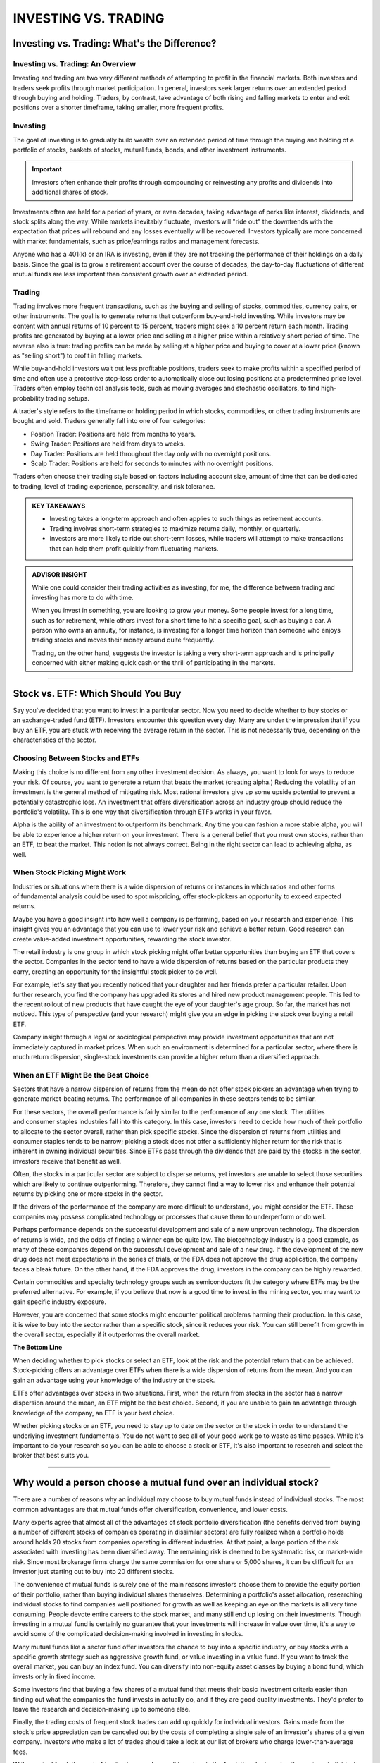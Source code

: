 ===============================================================
INVESTING VS. TRADING
===============================================================


Investing vs. Trading: What's the Difference?
-----------------------------------------------

Investing vs. Trading: An Overview
^^^^^^^^^^^^^^^^^^^^^^^^^^^^^^^^^^^^

Investing and trading are two very different methods of attempting to profit in the financial markets. Both investors and traders seek profits through market participation. In general, investors seek larger returns over an extended period through buying and holding. Traders, by contrast, take advantage of both rising and falling markets to enter and exit positions over a shorter timeframe, taking smaller, more frequent profits.

Investing
^^^^^^^^^^^^^^^^^^^^^

The goal of investing is to gradually build wealth over an extended period of time through the buying and holding of a portfolio of stocks, baskets of stocks, mutual funds, bonds, and other investment instruments.


.. admonition:: Important

        Investors often enhance their profits through compounding or reinvesting any profits and dividends into additional shares of stock.

Investments often are held for a period of years, or even decades, taking advantage of perks like interest, dividends, and stock splits along the way. While markets inevitably fluctuate, investors will "ride out" the downtrends with the expectation that prices will rebound and any losses eventually will be recovered. Investors typically are more concerned with market fundamentals, such as price/earnings ratios and management forecasts.

Anyone who has a 401(k) or an IRA is investing, even if they are not tracking the performance of their holdings on a daily basis. Since the goal is to grow a retirement account over the course of decades, the day-to-day fluctuations of different mutual funds are less important than consistent growth over an extended period.

Trading
^^^^^^^^^^^^^^^^^^^^^

Trading involves more frequent transactions, such as the buying and selling of stocks, commodities, currency pairs, or other instruments. The goal is to generate returns that outperform buy-and-hold investing. While investors may be content with annual returns of 10 percent to 15 percent, traders might seek a 10 percent return each month. Trading profits are generated by buying at a lower price and selling at a higher price within a relatively short period of time. The reverse also is true: trading profits can be made by selling at a higher price and buying to cover at a lower price (known as "selling short") to profit in falling markets.

While buy-and-hold investors wait out less profitable positions, traders seek to make profits within a specified period of time and often use a protective stop-loss order to automatically close out losing positions at a predetermined price level. Traders often employ technical analysis tools, such as moving averages and stochastic oscillators, to find high-probability trading setups.

A trader's style refers to the timeframe or holding period in which stocks, commodities, or other trading instruments are bought and sold. Traders generally fall into one of four categories:

•	Position Trader: Positions are held from months to years.
•	Swing Trader: Positions are held from days to weeks.
•	Day Trader: Positions are held throughout the day only with no overnight positions.
•	Scalp Trader: Positions are held for seconds to minutes with no overnight positions.

Traders often choose their trading style based on factors including account size, amount of time that can be dedicated to trading, level of trading experience, personality, and risk tolerance.

.. admonition:: KEY TAKEAWAYS

        •	Investing takes a long-term approach and often applies to such things as retirement accounts.
        •	Trading involves short-term strategies to maximize returns daily, monthly, or quarterly.
        •	Investors are more likely to ride out short-term losses, while traders will attempt to make transactions       that can help them profit quickly from fluctuating markets.

.. admonition:: ADVISOR INSIGHT


        While one could consider their trading activities as investing, for me, the difference between trading and investing has more to do with time.

        When you invest in something, you are looking to grow your money. Some people invest for a long time, such as for retirement, while others invest for a short time to hit a specific goal, such as buying a car. A person who owns an annuity, for instance, is investing for a longer time horizon than someone who enjoys trading stocks and moves their money around quite frequently.

        Trading, on the other hand, suggests the investor is taking a very short-term approach and is principally concerned with either making quick cash or the thrill of participating in the markets.


----------------

Stock vs. ETF: Which Should You Buy
---------------------------------------------

Say you've decided that you want to invest in a particular sector. Now you need to decide whether to buy stocks or an exchange-traded fund (ETF). Investors encounter this question every day. Many are under the impression that if you buy an ETF, you are stuck with receiving the average return in the sector. This is not necessarily true, depending on the characteristics of the sector. 

Choosing Between Stocks and ETFs
^^^^^^^^^^^^^^^^^^^^^^^^^^^^^^^^^^^^

Making this choice is no different from any other investment decision. As always, you want to look for ways to reduce your risk. Of course, you want to generate a return that beats the market (creating alpha.) Reducing the volatility of an investment is the general method of mitigating risk. Most rational investors give up some upside potential to prevent a potentially catastrophic loss. An investment that offers diversification across an industry group should reduce the portfolio's volatility. This is one way that diversification through ETFs works in your favor.

Alpha is the ability of an investment to outperform its benchmark. Any time you can fashion a more stable alpha, you will be able to experience a higher return on your investment. There is a general belief that you must own stocks, rather than an ETF, to beat the market. This notion is not always correct. Being in the right sector can lead to achieving alpha, as well.

When Stock Picking Might Work
^^^^^^^^^^^^^^^^^^^^^^^^^^^^^^^^^^^^

Industries or situations where there is a wide dispersion of returns or instances in which ratios and other forms of fundamental analysis could be used to spot mispricing, offer stock-pickers an opportunity to exceed expected returns.

Maybe you have a good insight into how well a company is performing, based on your research and experience. This insight gives you an advantage that you can use to lower your risk and achieve a better return. Good research can create value-added investment opportunities, rewarding the stock investor.

The retail industry is one group in which stock picking might offer better opportunities than buying an ETF that covers the sector. Companies in the sector tend to have a wide dispersion of returns based on the particular products they carry, creating an opportunity for the insightful stock picker to do well.

For example, let's say that you recently noticed that your daughter and her friends prefer a particular retailer. Upon further research, you find the company has upgraded its stores and hired new product management people. This led to the recent rollout of new products that have caught the eye of your daughter's age group. So far, the market has not noticed. This type of perspective (and your research) might give you an edge in picking the stock over buying a retail ETF.

Company insight through a legal or sociological perspective may provide investment opportunities that are not immediately captured in market prices. When such an environment is determined for a particular sector, where there is much return dispersion, single-stock investments can provide a higher return than a diversified approach.

When an ETF Might Be the Best Choice
^^^^^^^^^^^^^^^^^^^^^^^^^^^^^^^^^^^^^^^^^^^^^^^^^^^^^^

Sectors that have a narrow dispersion of returns from the mean do not offer stock pickers an advantage when trying to generate market-beating returns. The performance of all companies in these sectors tends to be similar.

For these sectors, the overall performance is fairly similar to the performance of any one stock. The utilities and consumer staples industries fall into this category. In this case, investors need to decide how much of their portfolio to allocate to the sector overall, rather than pick specific stocks. Since the dispersion of returns from utilities and consumer staples tends to be narrow; picking a stock does not offer a sufficiently higher return for the risk that is inherent in owning individual securities. Since ETFs pass through the dividends that are paid by the stocks in the sector, investors receive that benefit as well.

Often, the stocks in a particular sector are subject to disperse returns, yet investors are unable to select those securities which are likely to continue outperforming. Therefore, they cannot find a way to lower risk and enhance their potential returns by picking one or more stocks in the sector.

If the drivers of the performance of the company are more difficult to understand, you might consider the ETF. These companies may possess complicated technology or processes that cause them to underperform or do well. 

Perhaps performance depends on the successful development and sale of a new unproven technology. The dispersion of returns is wide, and the odds of finding a winner can be quite low. The biotechnology industry is a good example, as many of these companies depend on the successful development and sale of a new drug. If the development of the new drug does not meet expectations in the series of trials, or the FDA does not approve the drug application, the company faces a bleak future. On the other hand, if the FDA approves the drug, investors in the company can be highly rewarded.

Certain commodities and specialty technology groups such as semiconductors fit the category where ETFs may be the preferred alternative. For example, if you believe that now is a good time to invest in the mining sector, you may want to gain specific industry exposure.

However, you are concerned that some stocks might encounter political problems harming their production. In this case, it is wise to buy into the sector rather than a specific stock, since it reduces your risk. You can still benefit from growth in the overall sector, especially if it outperforms the overall market.

**The Bottom Line**

When deciding whether to pick stocks or select an ETF, look at the risk and the potential return that can be achieved. Stock-picking offers an advantage over ETFs when there is a wide dispersion of returns from the mean. And you can gain an advantage using your knowledge of the industry or the stock. 

ETFs offer advantages over stocks in two situations. First, when the return from stocks in the sector has a narrow dispersion around the mean, an ETF might be the best choice. Second, if you are unable to gain an advantage through knowledge of the company, an ETF is your best choice. 

Whether picking stocks or an ETF, you need to stay up to date on the sector or the stock in order to understand the underlying investment fundamentals. You do not want to see all of your good work go to waste as time passes. While it's important to do your research so you can be able to choose a stock or ETF, It's also important to research and select the broker that best suits you.


----------------

Why would a person choose a mutual fund over an individual stock?
--------------------------------------------------------------------------------

There are a number of reasons why an individual may choose to buy mutual funds instead of individual stocks. The most common advantages are that mutual funds offer diversification, convenience, and lower costs.

Many experts agree that almost all of the advantages of stock portfolio diversification (the benefits derived from buying a number of different stocks of companies operating in dissimilar sectors) are fully realized when a portfolio holds around holds 20 stocks from companies operating in different industries. At that point, a large portion of the risk associated with investing has been diversified away. The remaining risk is deemed to be systematic risk, or market-wide risk. Since most brokerage firms charge the same commission for one share or 5,000 shares, it can be difficult for an investor just starting out to buy into 20 different stocks.

The convenience of mutual funds is surely one of the main reasons investors choose them to provide the equity portion of their portfolio, rather than buying individual shares themselves. Determining a portfolio's asset allocation, researching individual stocks to find companies well positioned for growth as well as keeping an eye on the markets is all very time consuming. People devote entire careers to the stock market, and many still end up losing on their investments. Though investing in a mutual fund is certainly no guarantee that your investments will increase in value over time, it's a way to avoid some of the complicated decision-making involved in investing in stocks.

Many mutual funds like a sector fund offer investors the chance to buy into a specific industry, or buy stocks with a specific growth strategy such as aggressive growth fund, or value investing in a value fund. If you want to track the overall market, you can buy an index fund. You can diversify into non-equity asset classes by buying a bond fund, which invests only in fixed income.

Some investors find that buying a few shares of a mutual fund that meets their basic investment criteria easier than finding out what the companies the fund invests in actually do, and if they are good quality investments. They'd prefer to leave the research and decision-making up to someone else.

Finally, the trading costs of frequent stock trades can add up quickly for individual investors. Gains made from the stock's price appreciation can be canceled out by the costs of completing a single sale of an investor's shares of a given company. Investors who make a lot of trades should take a look at our list of brokers who charge lower-than-average fees.

With a mutual fund, the cost of trading is spread over all investors in the fund, thereby lowering the cost per individual. Many full-service brokerage firms make their money off of these trading costs, and the brokers working for them are encouraged to trade their clients' shares on a regular basis. Though the advice given by a broker may help clients make wise investment decisions, many investors find that the financial benefit of having a broker just doesn't justify the costs.

It's important to remember there are disadvantages of mutual fund investment as well, so as with any decision, educating yourself and learning about the bulk of available options is the best way to proceed.

Most online brokers have mutual fund screeners on their sites to help you find the mutual funds that fit your portfolio. You can also search out funds that can be purchased without generating a transaction fee, or funds that charge low management fees. The search function can also let you locate socially responsible funds.

An alternative to mutual funds are exchange-traded funds (ETFs). We have compiled a list of brokers that best serve investors who want to trade this particular type of asset.

.. admonition:: ADVISOR INSIGHT


        A mutual fund will provide diversification through the exposure to a multitude of stocks. The reason that is recommended over owning a single stock is that owning an individual stock would carry more risk than a mutual fund. 

        This type of risk is known as unsystematic risk. Unsystematic risk is risk that can be diversified against. For example, by owning just one stock, you would be carrying company risk that may not apply to other companies in the same sector of the market. What if their CEO and executive team leaves unexpectedly? What if a natural disaster hits a manufacturing center slowing down production? What if earnings are down because of a defect in a product or a lawsuit? These are just a few examples of the types of things that could happen to one company, but are not likely to happen to all companies at once.

        Yes, there is also systematic risk, which is risk that you cannot diversify against. This would be similar to market risk or volatility risk. It should be understood that there is risk associated with investing in the market. If the market as a whole declines in value, that is not something that can easily be diversified against.

        Therefore, if you'd like to invest in individual stocks, I would recommend researching how you can compile your own basket of stocks so that you don't own just one stock. Make sure you are sufficiently diversified between large and small companies, value and growth companies, domestic and international companies, and also between stocks and bonds, according to your risk tolerance. This is where it might be helpful to seek out professional help when constructing these types of portfolios. This type of research and portfolio construction and monitoring can take quite some time.

        The alternative is to invest in a mutual fund for instant diversification... of course, there are a list of things to be aware of when choosing mutual funds as well. Fees, investment philosophy, loads, and performance are just a few components to consider when evaluating mutual funds.



---------------

ETF vs. Mutual Fund: What's the Difference?
---------------------------------------------


ETF vs. Mutual Fund: An Overview
^^^^^^^^^^^^^^^^^^^^^^^^^^^^^^^^^^

Investors face a bewildering array of choices: stocks or bonds, domestic or international, different sectors and industries, value or growth. Deciding whether to buy a mutual fund or exchange-traded fund (ETF) may seem like a trivial consideration next to all the others, but there are key differences between the two types of funds that can affect how much money you make and how you make it.

Both mutual funds and ETFs hold portfolios of stocks and/or bonds and occasionally something more exotic, such as precious metals or commodities. They must adhere to the same regulations covering what they can own, how much can be concentrated in one or a few holdings, how much money they can borrow in relation to the portfolio size, and more.
Beyond those elements, the paths diverge. Some of the differences may seem obscure, but they can make one type of fund or the other a better fit for your needs.

ETF
^^^^^^^^^^^^^^^^^^^^^^^^^^^^^^^^^^

As the name suggests, ETFs trade on exchanges, just as common stocks do, and the other side of the trade is some other investor like you, not the fund manager. You can buy and sell at any point during a trading session at whatever the price is at the moment based on market conditions, not just at the end of the day, and there’s no minimum holding period. This is especially relevant in the case of ETFs tracking international assets, where the price of the asset hasn’t yet updated to reflect new information, but the U.S. market’s valuation of it has. As a result, ETFs can reflect the new market reality faster than mutual funds can.

Another key difference is that most ETFs are index-tracking, meaning that they try to match the returns and price movements of an index, such as the S&P 500, by assembling a portfolio that matches the index constituents as closely as possible.

Passive management isn’t the only reason that ETFs are typically cheaper. Index-tracking ETFs have lower expenses than index-tracking mutual funds, and the handful of actively managed ETFs out there are cheaper than actively managed mutual funds.

Clearly, something else is going on. It relates to the mechanics of running the two kinds of funds and the relationships between funds and their shareholders.

In an ETF, because buyers and sellers are doing business with one another, the managers have far less to do. The ETF providers, however, want the price of the ETF (set by trades within the day) to align as closely as possible to the net asset value of the index. To do this, they adjust the supply of shares by creating new shares or redeeming old shares. Price too high? ETF providers will create more supply to bring it back down. All of this can be executed with a computer program, untouched by human hands.

The ETF structure results in more tax efficiency, too. Investors in ETFs and mutual funds are taxed each year based on the gains and losses incurred within the portfolios, but ETFs engage in less internal trading, and less trading creates fewer taxable events (the creation and redemption mechanism of an ETF reduces the need for selling). So unless you invest through a 401(k) or other tax-favored vehicles, your mutual funds will distribute taxable gains to you, even if you simply held the shares. Meanwhile, with an all-ETF portfolio, the tax will generally be an issue only if and when you sell the shares.

ETFs are still relatively new while mutual funds have been around for ages, so investors who aren’t just starting out are likely to hold mutual funds with built-in taxable gains. Selling those funds may trigger capital gains taxes, so it’s important to include this tax cost in the decision to move to an ETF.

The decision boils down to comparing the long-term benefit of switching to a better investment and paying more upfront tax, versus staying put in a portfolio of less optimal investments with higher expenses (that might also be a drain on your time, which is worth something).

..admonition:: Important

        Keep in mind that, unless you gift or bequeath your ETF portfolio, you will one day pay tax on these built-in gains. So you are often just deferring taxes, not avoiding them.

Mutual Fund
^^^^^^^^^^^^^^^^^^^^^^^^^^^^^^^^^^

When you put money into a mutual fund, the transaction is with the company that manages it—the Vanguards, T. Rowe Prices, and BlackRocks of the world—either directly or through a brokerage firm. The purchase of a mutual fund is executed at the net asset value of the fund based on its price when the market closes that day or the next if you place your order after the close of the markets.

When you sell your shares, the same process occurs, but in reverse. However, don’t be in too great of a hurry. Some mutual funds assess a penalty, sometimes at 1 percent of the shares’ value for selling early (typically sooner than 90 days after you bought in).

Mutual funds can track indexes, but most are actively managed. In that case, the people who run them pick a variety of holdings to try to beat the index that they judge their performance against.

That can get pricey. Actively managed funds must spend money on analysts, economic and industry research, company visits, and so on. That typically makes mutual funds more expensive to run—and for investors to own—than ETFs.
Mutual funds and ETFs are both open-ended. That means that the number of outstanding shares can be adjusted up or down in response to supply and demand.

When more money comes into and then goes out of a mutual fund on a given day, the managers have to alleviate the imbalance by putting the extra money to work in the markets. If there’s a net outflow, they have to sell some holdings if there’s insufficient spare cash in the portfolio.

**The Bottom Line**

Given the distinctions between the two kinds of funds, which one is better for you? It depends. Each can fill certain needs. Mutual funds often make sense for investing in obscure niches, including stocks of smaller foreign companies and complex yet potentially rewarding areas like market-neutral or long/short equity funds that feature esoteric risk/reward profiles.

But in most situations and for most investors who want to keep things simple, ETFs, with their combination of low costs, ease of access, and emphasis on index tracking, may hold the edge. Their ability to provide exposure to various market segments in a straightforward way makes them useful tools if your priority is to accumulate long-term wealth with a balanced, broadly diversified portfolio.

.. admonition:: KEY TAKEAWAYS

        •	Both mutual funds and ETFs hold portfolios of stocks and/or bonds and occasionally something more exotic,      such as precious metals or commodities.
        •	A key difference is that most ETFs are index-tracking.
        •	Mutual funds can track indexes but most are actively managed.



